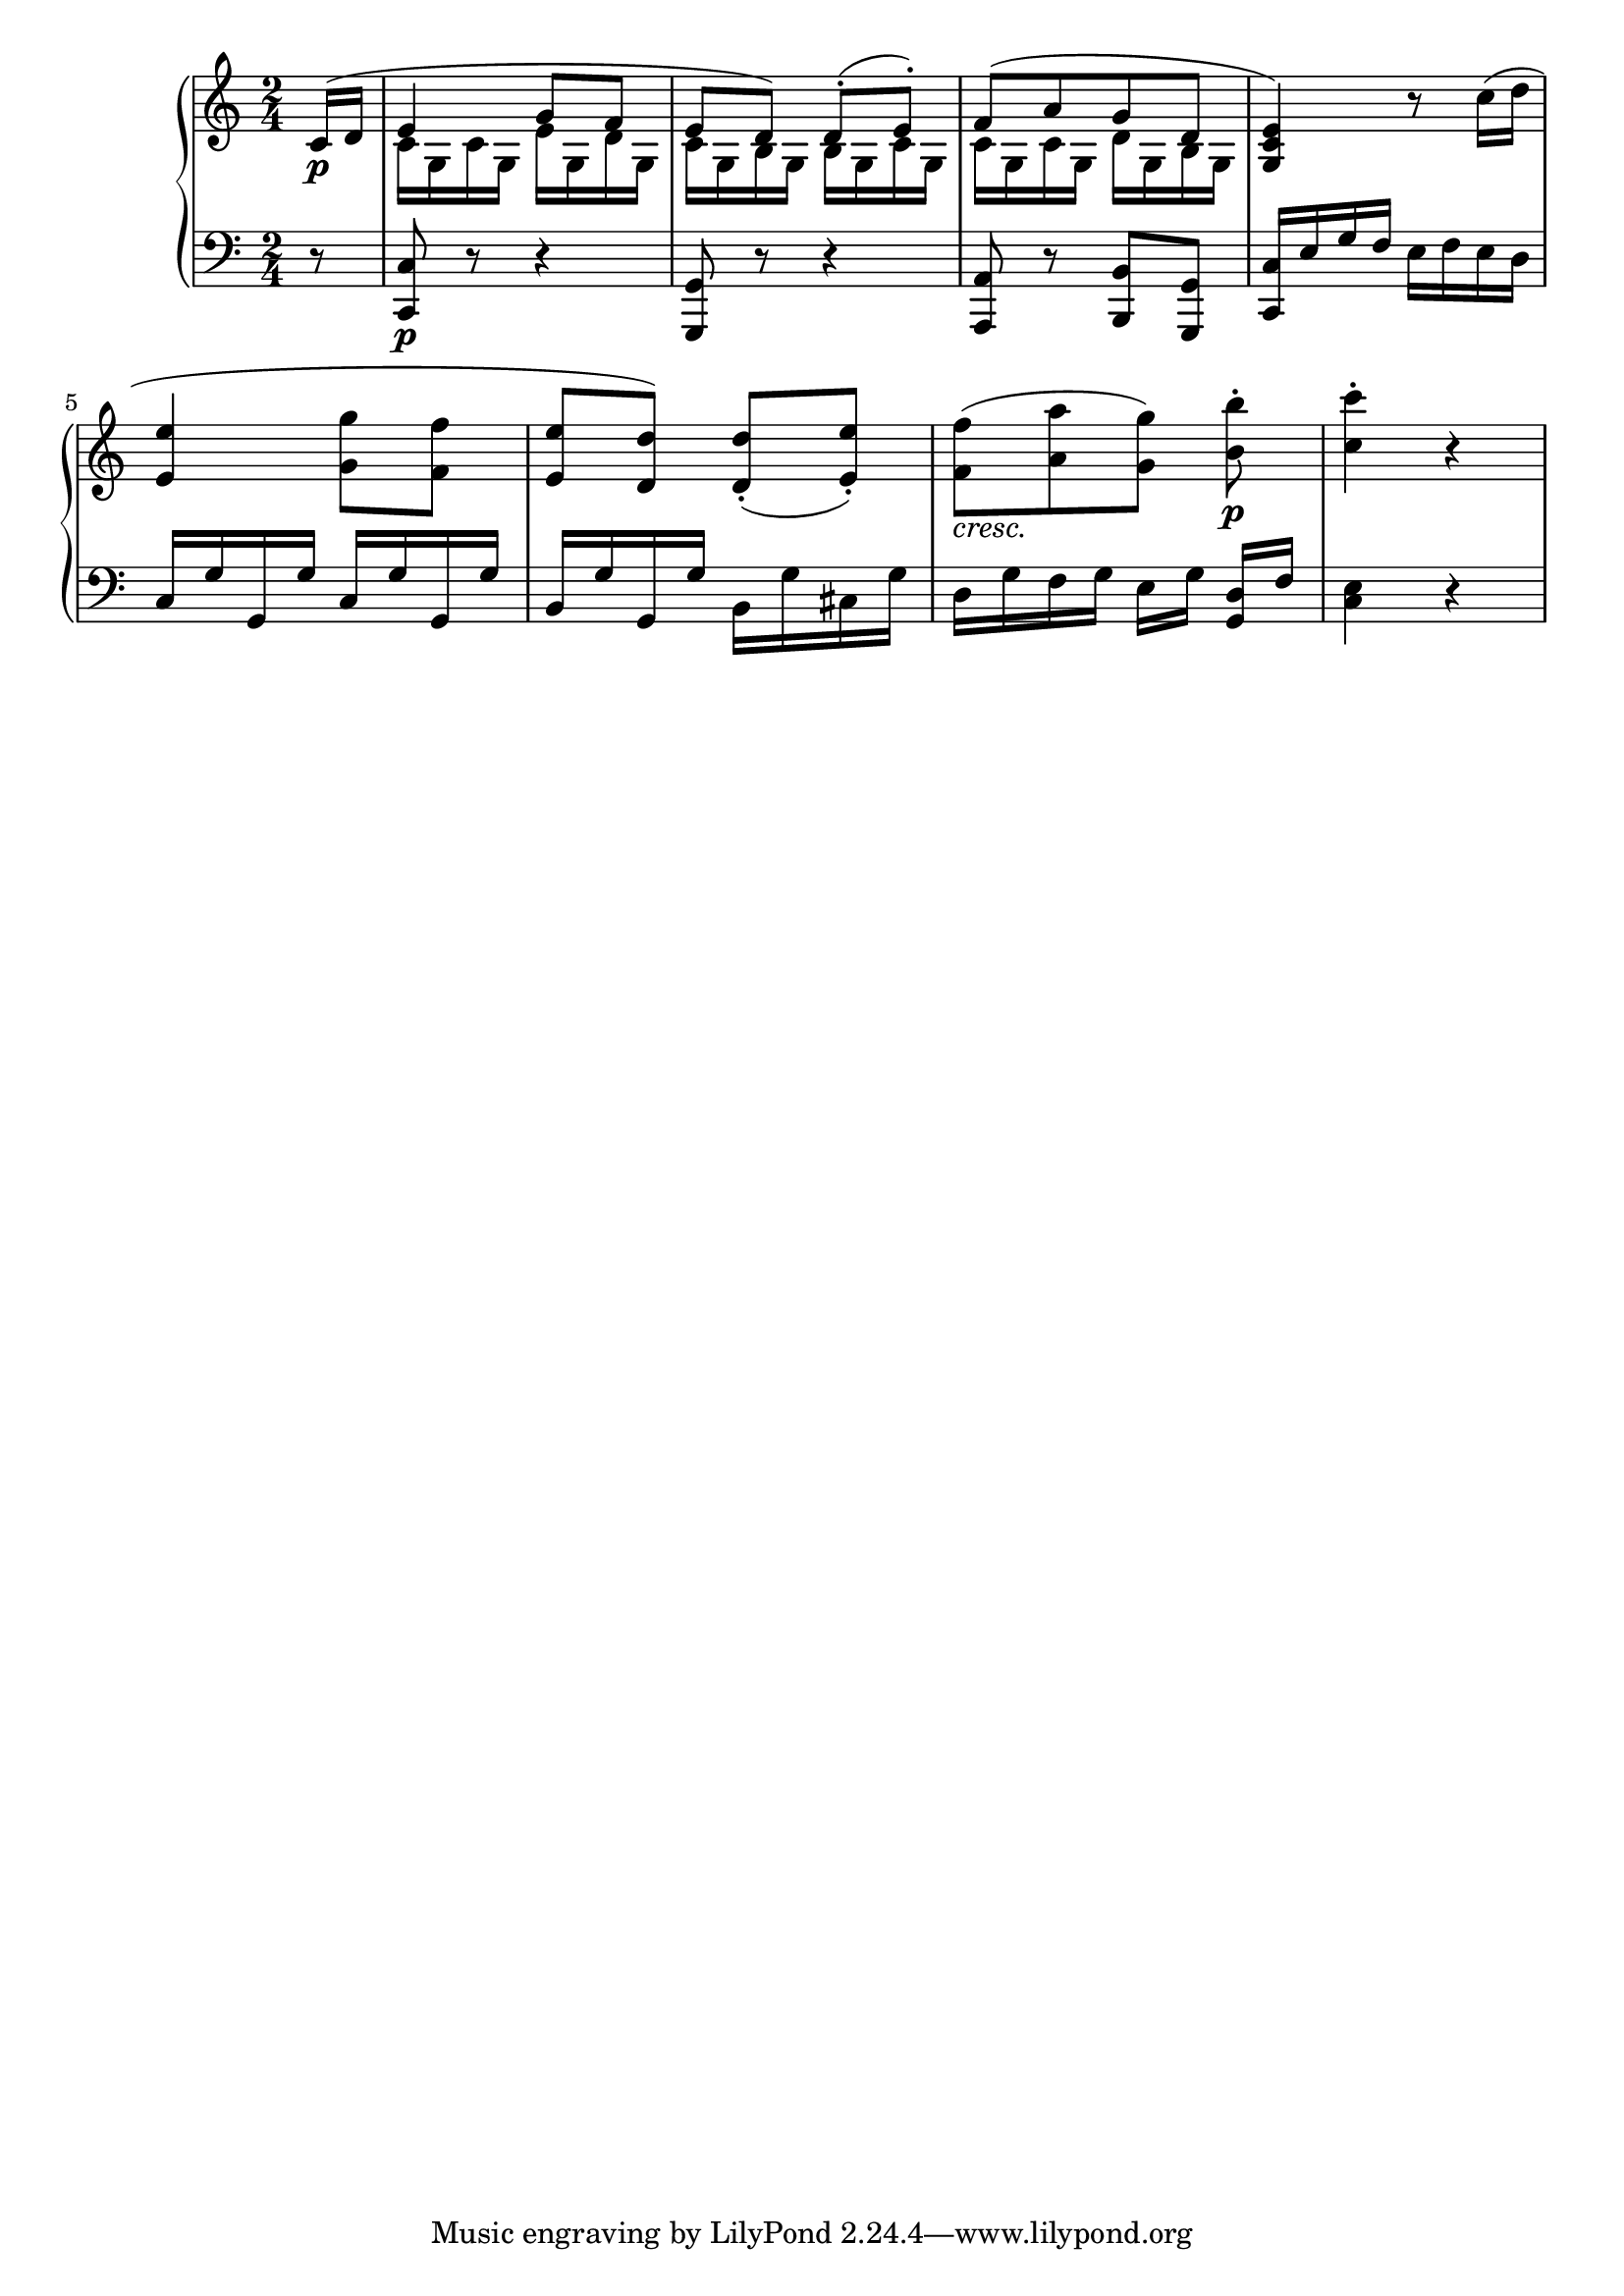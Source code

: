 Global =  {\key c\major \time 2/4}

RH = {
  \partial 8 <<
    {
      c'16\p( d'
      e'4 g'8 f' e' d') d'8\staccato( e'\staccato) f'8([ a' g' d'] <g c' e'>4)
    } \\
    { s8 c'16 g c' g e' g d' g c' g b g b g c' g c' g c' g d' g b g s4 }
  >> r8
  c''16( d'' <e' e''>4 <g' g''>8 <f' f''> <e' e''> <d' d''>) <d' d''>8\staccato( <e' e''>\staccato)
  <f' f''>8_\markup { \italic "cresc." }([ <a' a''> <g' g''>]) <b' b''>8\p\staccato
  <c'' c'''>4\staccato  r
}

LH = {
  \partial 8 r8 <c, c>8\p r r4 <g,, g,>8 r r4 <a,, a,>8 r <b,, b,> <g,, g,> <c, c>16 e g f e f e d
  c16 g g, g c g g, g b, g g, g b, g cis g d g f g e[ g] <g, d>[ f] <c e>4 r ]
}

\score {
  {
    \context PianoStaff <<
      \new Staff = "up" {
        \Global \clef treble
        \RH
      }
      \new Staff = "down" {
        \Global \clef bass
        \LH
      }
    >>
  }
}
